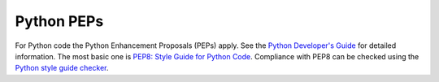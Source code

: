 ===========
Python PEPs
===========

For Python code the Python Enhancement Proposals (PEPs) apply.
See the `Python Developer's Guide <https://www.python.org/dev/>`__ for detailed
information. The most basic one is `PEP8: Style Guide for Python Code <https://www.python.org/dev/peps/pep-0008/>`_.
Compliance with PEP8 can be checked using the `Python style guide checker <https://pypi.python.org/pypi/pycodestyle/>`_.
